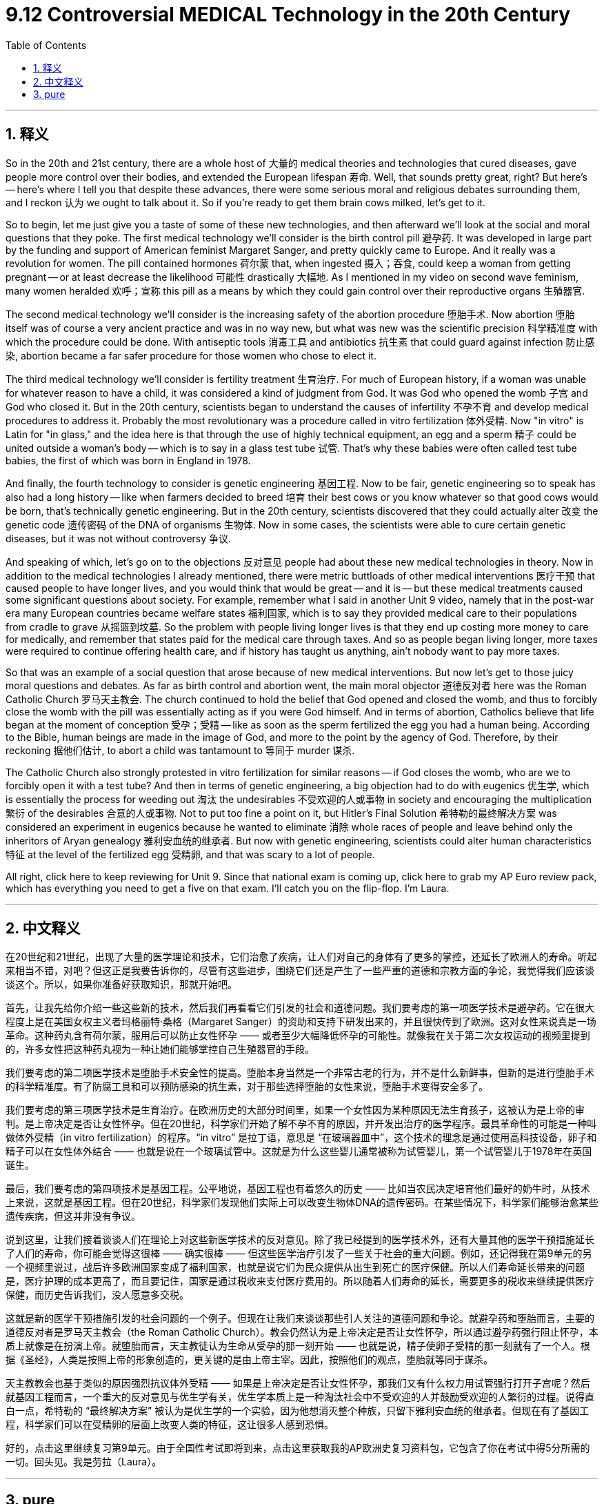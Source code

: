 
= 9.12 Controversial MEDICAL Technology in the 20th Century
:toc: left
:toclevels: 3
:sectnums:
:stylesheet: myAdocCss.css

'''

== 释义

So in the 20th and 21st century, there are a whole host of 大量的 medical theories and technologies that cured diseases, gave people more control over their bodies, and extended the European lifespan 寿命. Well, that sounds pretty great, right? But here's -- here's where I tell you that despite these advances, there were some serious moral and religious debates surrounding them, and I reckon 认为 we ought to talk about it. So if you're ready to get them brain cows milked, let's get to it. +

So to begin, let me just give you a taste of some of these new technologies, and then afterward we'll look at the social and moral questions that they poke. The first medical technology we'll consider is the birth control pill 避孕药. It was developed in large part by the funding and support of American feminist Margaret Sanger, and pretty quickly came to Europe. And it really was a revolution for women. The pill contained hormones 荷尔蒙 that, when ingested 摄入；吞食, could keep a woman from getting pregnant -- or at least decrease the likelihood 可能性 drastically 大幅地. As I mentioned in my video on second wave feminism, many women heralded 欢呼；宣称 this pill as a means by which they could gain control over their reproductive organs 生殖器官. +

The second medical technology we'll consider is the increasing safety of the abortion procedure 堕胎手术. Now abortion 堕胎 itself was of course a very ancient practice and was in no way new, but what was new was the scientific precision 科学精准度 with which the procedure could be done. With antiseptic tools 消毒工具 and antibiotics 抗生素 that could guard against infection 防止感染, abortion became a far safer procedure for those women who chose to elect it. +

The third medical technology we'll consider is fertility treatment 生育治疗. For much of European history, if a woman was unable for whatever reason to have a child, it was considered a kind of judgment from God. It was God who opened the womb 子宫 and God who closed it. But in the 20th century, scientists began to understand the causes of infertility 不孕不育 and develop medical procedures to address it. Probably the most revolutionary was a procedure called in vitro fertilization 体外受精. Now "in vitro" is Latin for "in glass," and the idea here is that through the use of highly technical equipment, an egg and a sperm 精子 could be united outside a woman's body -- which is to say in a glass test tube 试管. That's why these babies were often called test tube babies, the first of which was born in England in 1978. +

And finally, the fourth technology to consider is genetic engineering 基因工程. Now to be fair, genetic engineering so to speak has also had a long history -- like when farmers decided to breed 培育 their best cows or you know whatever so that good cows would be born, that's technically genetic engineering. But in the 20th century, scientists discovered that they could actually alter 改变 the genetic code 遗传密码 of the DNA of organisms 生物体. Now in some cases, the scientists were able to cure certain genetic diseases, but it was not without controversy 争议. +

And speaking of which, let's go on to the objections 反对意见 people had about these new medical technologies in theory. Now in addition to the medical technologies I already mentioned, there were metric buttloads of other medical interventions 医疗干预 that caused people to have longer lives, and you would think that would be great -- and it is -- but these medical treatments caused some significant questions about society. For example, remember what I said in another Unit 9 video, namely that in the post-war era many European countries became welfare states 福利国家, which is to say they provided medical care to their populations from cradle to grave 从摇篮到坟墓. So the problem with people living longer lives is that they end up costing more money to care for medically, and remember that states paid for the medical care through taxes. And so as people began living longer, more taxes were required to continue offering health care, and if history has taught us anything, ain't nobody want to pay more taxes. +

So that was an example of a social question that arose because of new medical interventions. But now let's get to those juicy moral questions and debates. As far as birth control and abortion went, the main moral objector 道德反对者 here was the Roman Catholic Church 罗马天主教会. The church continued to hold the belief that God opened and closed the womb, and thus to forcibly close the womb with the pill was essentially acting as if you were God himself. And in terms of abortion, Catholics believe that life began at the moment of conception 受孕；受精 -- like as soon as the sperm fertilized the egg you had a human being. According to the Bible, human beings are made in the image of God, and more to the point by the agency of God. Therefore, by their reckoning 据他们估计, to abort a child was tantamount to 等同于 murder 谋杀. +

The Catholic Church also strongly protested in vitro fertilization for similar reasons -- if God closes the womb, who are we to forcibly open it with a test tube? And then in terms of genetic engineering, a big objection had to do with eugenics 优生学, which is essentially the process for weeding out 淘汰 the undesirables 不受欢迎的人或事物 in society and encouraging the multiplication 繁衍 of the desirables 合意的人或事物. Not to put too fine a point on it, but Hitler's Final Solution 希特勒的最终解决方案 was considered an experiment in eugenics because he wanted to eliminate 消除 whole races of people and leave behind only the inheritors of Aryan genealogy 雅利安血统的继承者. But now with genetic engineering, scientists could alter human characteristics 特征 at the level of the fertilized egg 受精卵, and that was scary to a lot of people. +

All right, click here to keep reviewing for Unit 9. Since that national exam is coming up, click here to grab my AP Euro review pack, which has everything you need to get a five on that exam. I'll catch you on the flip-flop. I'm Laura. +

'''

== 中文释义

在20世纪和21世纪，出现了大量的医学理论和技术，它们治愈了疾病，让人们对自己的身体有了更多的掌控，还延长了欧洲人的寿命。听起来相当不错，对吧？但这正是我要告诉你的，尽管有这些进步，围绕它们还是产生了一些严重的道德和宗教方面的争论，我觉得我们应该谈谈这个。所以，如果你准备好获取知识，那就开始吧。 +

首先，让我先给你介绍一些这些新的技术，然后我们再看看它们引发的社会和道德问题。我们要考虑的第一项医学技术是避孕药。它在很大程度上是在美国女权主义者玛格丽特·桑格（Margaret Sanger）的资助和支持下研发出来的，并且很快传到了欧洲。这对女性来说真是一场革命。这种药丸含有荷尔蒙，服用后可以防止女性怀孕 —— 或者至少大幅降低怀孕的可能性。就像我在关于第二次女权运动的视频里提到的，许多女性把这种药丸视为一种让她们能够掌控自己生殖器官的手段。 +

我们要考虑的第二项医学技术是堕胎手术安全性的提高。堕胎本身当然是一个非常古老的行为，并不是什么新鲜事，但新的是进行堕胎手术的科学精准度。有了防腐工具和可以预防感染的抗生素，对于那些选择堕胎的女性来说，堕胎手术变得安全多了。 +

我们要考虑的第三项医学技术是生育治疗。在欧洲历史的大部分时间里，如果一个女性因为某种原因无法生育孩子，这被认为是上帝的审判。是上帝决定是否让女性怀孕。但在20世纪，科学家们开始了解不孕不育的原因，并开发出治疗的医学程序。最具革命性的可能是一种叫做体外受精（in vitro fertilization）的程序。“in vitro” 是拉丁语，意思是 “在玻璃器皿中”，这个技术的理念是通过使用高科技设备，卵子和精子可以在女性体外结合 —— 也就是说在一个玻璃试管中。这就是为什么这些婴儿通常被称为试管婴儿，第一个试管婴儿于1978年在英国诞生。 +

最后，我们要考虑的第四项技术是基因工程。公平地说，基因工程也有着悠久的历史 —— 比如当农民决定培育他们最好的奶牛时，从技术上来说，这就是基因工程。但在20世纪，科学家们发现他们实际上可以改变生物体DNA的遗传密码。在某些情况下，科学家们能够治愈某些遗传疾病，但这并非没有争议。 +

说到这里，让我们接着谈谈人们在理论上对这些新医学技术的反对意见。除了我已经提到的医学技术外，还有大量其他的医学干预措施延长了人们的寿命，你可能会觉得这很棒 —— 确实很棒 —— 但这些医学治疗引发了一些关于社会的重大问题。例如，还记得我在第9单元的另一个视频里说过，战后许多欧洲国家变成了福利国家，也就是说它们为民众提供从出生到死亡的医疗保健。所以人们寿命延长带来的问题是，医疗护理的成本更高了，而且要记住，国家是通过税收来支付医疗费用的。所以随着人们寿命的延长，需要更多的税收来继续提供医疗保健，而历史告诉我们，没人愿意多交税。 +

这就是新的医学干预措施引发的社会问题的一个例子。但现在让我们来谈谈那些引人关注的道德问题和争论。就避孕药和堕胎而言，主要的道德反对者是罗马天主教会（the Roman Catholic Church）。教会仍然认为是上帝决定是否让女性怀孕，所以通过避孕药强行阻止怀孕，本质上就像是在扮演上帝。就堕胎而言，天主教徒认为生命从受孕的那一刻开始 —— 也就是说，精子使卵子受精的那一刻就有了一个人。根据《圣经》，人类是按照上帝的形象创造的，更关键的是由上帝主宰。因此，按照他们的观点，堕胎就等同于谋杀。 +

天主教教会也基于类似的原因强烈抗议体外受精 —— 如果是上帝决定是否让女性怀孕，那我们又有什么权力用试管强行打开子宫呢？然后就基因工程而言，一个重大的反对意见与优生学有关，优生学本质上是一种淘汰社会中不受欢迎的人并鼓励受欢迎的人繁衍的过程。说得直白一点，希特勒的 “最终解决方案” 被认为是优生学的一个实验，因为他想消灭整个种族，只留下雅利安血统的继承者。但现在有了基因工程，科学家们可以在受精卵的层面上改变人类的特征，这让很多人感到恐惧。 +

好的，点击这里继续复习第9单元。由于全国性考试即将到来，点击这里获取我的AP欧洲史复习资料包，它包含了你在考试中得5分所需的一切。回头见。我是劳拉（Laura）。 +

'''

== pure

So in the 20th and 21st century, there are a whole host of medical theories and technologies that cured diseases, gave people more control over their bodies, and extended the European lifespan. Well, that sounds pretty great, right? But here's -- here's where I tell you that despite these advances, there were some serious moral and religious debates surrounding them, and I reckon we ought to talk about it. So if you're ready to get them brain cows milked, let's get to it.

So to begin, let me just give you a taste of some of these new technologies, and then afterward we'll look at the social and moral questions that they poke. The first medical technology we'll consider is the birth control pill. It was developed in large part by the funding and support of American feminist Margaret Sanger, and pretty quickly came to Europe. And it really was a revolution for women. The pill contained hormones that, when ingested, could keep a woman from getting pregnant -- or at least decrease the likelihood drastically. As I mentioned in my video on second wave feminism, many women heralded this pill as a means by which they could gain control over their reproductive organs.

The second medical technology we'll consider is the increasing safety of the abortion procedure. Now abortion itself was of course a very ancient practice and was in no way new, but what was new was the scientific precision with which the procedure could be done. With antiseptic tools and antibiotics that could guard against infection, abortion became a far safer procedure for those women who chose to elect it.

The third medical technology we'll consider is fertility treatment. For much of European history, if a woman was unable for whatever reason to have a child, it was considered a kind of judgment from God. It was God who opened the womb and God who closed it. But in the 20th century, scientists began to understand the causes of infertility and develop medical procedures to address it. Probably the most revolutionary was a procedure called in vitro fertilization. Now "in vitro" is Latin for "in glass," and the idea here is that through the use of highly technical equipment, an egg and a sperm could be united outside a woman's body -- which is to say in a glass test tube. That's why these babies were often called test tube babies, the first of which was born in England in 1978.

And finally, the fourth technology to consider is genetic engineering. Now to be fair, genetic engineering so to speak has also had a long history -- like when farmers decided to breed their best cows or you know whatever so that good cows would be born, that's technically genetic engineering. But in the 20th century, scientists discovered that they could actually alter the genetic code of the DNA of organisms. Now in some cases, the scientists were able to cure certain genetic diseases, but it was not without controversy.

And speaking of which, let's go on to the objections people had about these new medical technologies in theory. Now in addition to the medical technologies I already mentioned, there were metric buttloads of other medical interventions that caused people to have longer lives, and you would think that would be great -- and it is -- but these medical treatments caused some significant questions about society. For example, remember what I said in another Unit 9 video, namely that in the post-war era many European countries became welfare states, which is to say they provided medical care to their populations from cradle to grave. So the problem with people living longer lives is that they end up costing more money to care for medically, and remember that states paid for the medical care through taxes. And so as people began living longer, more taxes were required to continue offering health care, and if history has taught us anything, ain't nobody want to pay more taxes.

So that was an example of a social question that arose because of new medical interventions. But now let's get to those juicy moral questions and debates. As far as birth control and abortion went, the main moral objector here was the Roman Catholic Church. The church continued to hold the belief that God opened and closed the womb, and thus to forcibly close the womb with the pill was essentially acting as if you were God himself. And in terms of abortion, Catholics believe that life began at the moment of conception -- like as soon as the sperm fertilized the egg you had a human being. According to the Bible, human beings are made in the image of God, and more to the point by the agency of God. Therefore, by their reckoning, to abort a child was tantamount to murder.

The Catholic Church also strongly protested in vitro fertilization for similar reasons -- if God closes the womb, who are we to forcibly open it with a test tube? And then in terms of genetic engineering, a big objection had to do with eugenics, which is essentially the process for weeding out the undesirables in society and encouraging the multiplication of the desirables. Not to put too fine a point on it, but Hitler's Final Solution was considered an experiment in eugenics because he wanted to eliminate whole races of people and leave behind only the inheritors of Aryan genealogy. But now with genetic engineering, scientists could alter human characteristics at the level of the fertilized egg, and that was scary to a lot of people.

All right, click here to keep reviewing for Unit 9. Since that national exam is coming up, click here to grab my AP Euro review pack, which has everything you need to get a five on that exam. I'll catch you on the flip-flop. I'm Laura.

'''